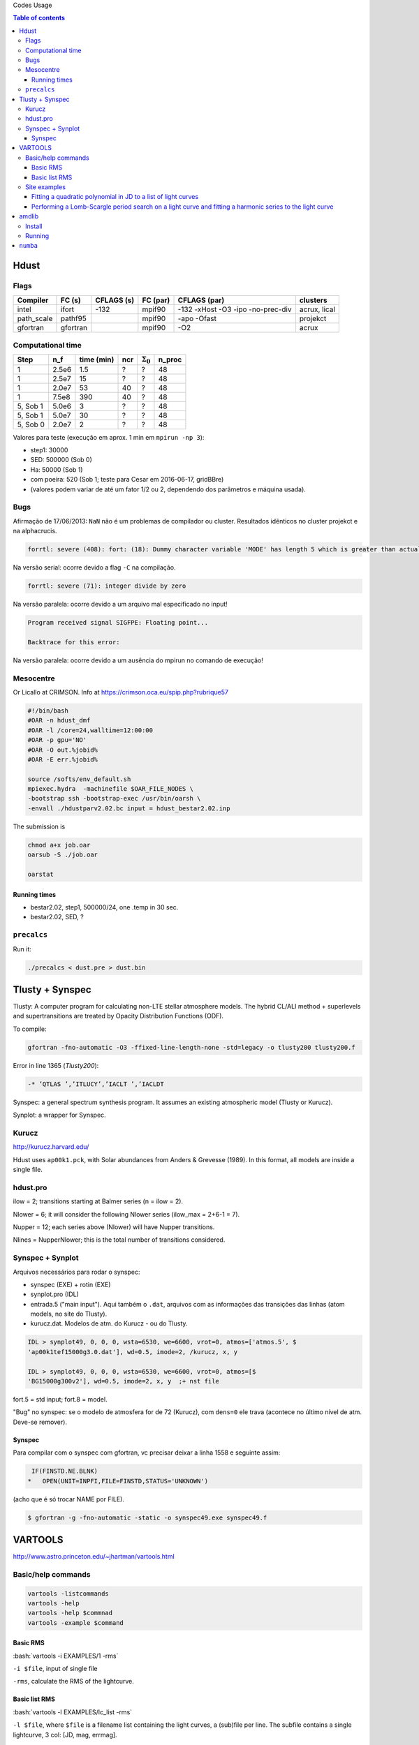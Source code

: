 .. role:: bash(code)
   :language: bash

Codes Usage


.. contents:: Table of contents


Hdust
########
Flags
======

=========== ========= =========== ========= ================================== =============
Compiler    FC (s)    CFLAGS (s)  FC (par)  CFLAGS (par)                       clusters
=========== ========= =========== ========= ================================== ============= 
intel       ifort     -132        mpif90    -132 -xHost -O3 -ipo -no-prec-div  acrux, lical
path_scale  pathf95   \           mpif90    -apo -Ofast                        projekct
gfortran    gfortran  \           mpif90    -O2                                acrux
=========== ========= =========== ========= ================================== =============

Computational time 
===================

============ ======== =========== ==== ================= =======
Step         n_f      time (min)  ncr  :math:`\Sigma_0`  n_proc
============ ======== =========== ==== ================= =======
1            2.5e6    1.5         ?    ?                 48
1            2.5e7    15          ?    ?                 48
1            2.0e7    53          40   ?                 48
1            7.5e8    390         40   ?                 48
5, Sob 1     5.0e6    3           ?    ?                 48
5, Sob 1     5.0e7    30          ?    ?                 48
5, Sob 0     2.0e7    2           ?    ?                 48
============ ======== =========== ==== ================= =======

Valores para teste (execução em aprox. 1 min em ``mpirun -np 3``):

- step1: 30000
- SED: 500000 (Sob 0)
- Ha: 50000 (Sob 1)
- com poeira: 520 (Sob 1; teste para Cesar em 2016-06-17, gridBBre)
- (valores podem variar de até um fator 1/2 ou 2, dependendo dos parâmetros e máquina usada).

Bugs
=====
Afirmação de 17/06/2013: ``NaN`` não é um problemas de compilador ou cluster. Resultados idẽnticos no cluster projekct e na alphacrucis.

.. code::

    forrtl: severe (408): fort: (18): Dummy character variable 'MODE' has length 5 which is greater than actual variable length 1

Na versão serial: ocorre devido a flag ``-C`` na compilação.

.. code::

    forrtl: severe (71): integer divide by zero

Na versão paralela: ocorre devido a um arquivo mal especificado no input!

.. code::

    Program received signal SIGFPE: Floating point...

    Backtrace for this error:

Na versão paralela: ocorre devido a um ausência do mpirun no comando de execução!

Mesocentre
=============
Or Licallo at CRIMSON. Info at https://crimson.oca.eu/spip.php?rubrique57

.. code:: bash

    #!/bin/bash
    #OAR -n hdust_dmf
    #OAR -l /core=24,walltime=12:00:00
    #OAR -p gpu='NO'
    #OAR -O out.%jobid%
    #OAR -E err.%jobid%

    source /softs/env_default.sh
    mpiexec.hydra  -machinefile $OAR_FILE_NODES \
    -bootstrap ssh -bootstrap-exec /usr/bin/oarsh \
    -envall ./hdustparv2.02.bc input = hdust_bestar2.02.inp

The submission is

.. code:: bash

    chmod a+x job.oar
    oarsub -S ./job.oar

    oarstat

Running times
----------------
- bestar2.02, step1, 500000/24, one \.temp in 30 sec.
- bestar2.02, SED, ?

``precalcs``
==============
Run it:

.. code:: bash

    ./precalcs < dust.pre > dust.bin


Tlusty + Synspec 
###################
Tlusty: A computer program for calculating non-LTE stellar atmosphere models. The hybrid CL/ALI method + superlevels and supertransitions are treated by Opacity Distribution Functions (ODF).

To compile:

.. code:: bash

    gfortran -fno-automatic -O3 -ffixed-line-length-none -std=legacy -o tlusty200 tlusty200.f

Error in line 1365 (*Tlusty200*):

.. code::

    -* ’QTLAS ’,’ITLUCY’,’IACLT ’,’IACLDT

Synspec: a general spectrum synthesis program. It assumes an existing atmospheric model (Tlusty or Kurucz).

Synplot: a wrapper for Synspec.

Kurucz
==========
http://kurucz.harvard.edu/

Hdust uses ``ap00k1.pck``, with Solar abundances from Anders & Grevesse (1989). In this format, all models are inside a single file.

hdust.pro
===========
ilow = 2; transitions starting at Balmer series (n = ilow = 2).

Nlower = 6; it will consider the following Nlower series (ilow_max = 2+6-1 = 7).

Nupper = 12; each series above (Nlower) will have Nupper transitions.

Nlines = Nupper\Nlower; this is the total number of transitions considered.

Synspec + Synplot
====================
Arquivos necessários para rodar o synspec:

- synspec (EXE) + rotin (EXE)
- synplot.pro (IDL)
- entrada.5 ("main input"). Aqui também o ``.dat``, arquivos com as informações das transições das linhas (atom models, no site do Tlusty).
- kurucz.dat. Modelos de atm. do Kurucz - ou do Tlusty.

.. code::

    IDL > synplot49, 0, 0, 0, wsta=6530, we=6600, vrot=0, atmos=['atmos.5', $
    'ap00k1tef15000g3.0.dat'], wd=0.5, imode=2, /kurucz, x, y

    IDL > synplot49, 0, 0, 0, wsta=6530, we=6600, vrot=0, atmos=[$
    'BG15000g300v2'], wd=0.5, imode=2, x, y  ;+ nst file

fort.5 = std input; fort.8 = model.

"Bug" no synspec: se o modelo de atmosfera for de 72 (Kurucz), com ``dens=0`` ele trava (acontece no último nível de atm. Deve-se remover). 

Synspec
--------
Para compilar com o synspec com gfortran, vc precisar deixar a linha 1558 e seguinte assim:

.. code::

      IF(FINSTD.NE.BLNK)
     *   OPEN(UNIT=INPFI,FILE=FINSTD,STATUS='UNKNOWN')

(acho que é só trocar NAME por FILE).

.. code:: bash

    $ gfortran -g -fno-automatic -static -o synspec49.exe synspec49.f


VARTOOLS
###########
http://www.astro.princeton.edu/~jhartman/vartools.html

Basic/help commands
=====================
.. code:: bash

    vartools -listcommands
    vartools -help
    vartools -help $commnad
    vartools -example $command

Basic RMS
----------
:bash:`vartools -i EXAMPLES/1 -rms`

``-i $file``, input of single file

``-rms``, calculate the RMS of the lightcurve.

Basic list RMS
-------------------
:bash:`vartools -l EXAMPLES/lc_list -rms`

``-l $file``, where ``$file`` is a filename list containing the light curves, a (sub)file per line. The subfile contains a single lightcurve, 3 col: [JD, mag, errmag].

Site examples
==============
Fitting a quadratic polynomial in JD to a list of light curves
-----------------------------------------------------------------
:bash:`vartools -l EXAMPLES/lc_list -rms -decorr 1 1 1 0 1 1 2 0 -rms -chi2 -tab`

``-decorr B B B # # B``, decorrelates the light curve against specified signals
    - 0/1 enable/disable
    - 0/1 zero point term is included
    - 0/1 subtract the first term
    - 0/Nglobalterms globalfileN orderN, number of global files (files with JD and signal) + syntax
    - Nlcterms lccolumnN lcorderN, is the number of light curve specific signals. The columns of these signals are given by lccolumn1...lccolumnN. The orders of the polynomials are given by lcorder1...lcorderN.
    - 0/1 output mode, 0 our [dir]. If 1, the output contains the decorrelated signal.

``-chi2``, Calculate chi2 per dof (degree of freedom) for the light curves. The output will include chi2 and the error weighted mean magnitude.

``-tab`` format do output

Minha interpretação: 112 do final do comeando indica que só há um ajust por arquivo (1), as colunas destes sinais são as primeiras, do JD (1), e o polinômio a ser ajustado é de ordem 2 (2). Não faço ideia do pq nao se especifica os dois primeiros termos com ``-i``.

Performing a Lomb-Scargle period search on a light curve and fitting a harmonic series to the light curve
------------------------------------------------------------------------------------------------------------------------
:bash:`vartools -i EXAMPLES/2 -LS 1.0 2.0 0.01 1 0 -Killharm ls 0 0 1 EXAMPLES/OUTDIR1 -oneline`

``-LS``, Perform a Generalized Lomb-Scargle (L-S) search of the light curves for periodic sinusoidal signals. The search is done over frequencies between fmin = 1/maxp to fmax = 1/minp, with a uniform frequency step-size of Delta f = subsample/T, where T is the time-span of the observations.
    - minp maxp subsample Npeaks o(uput)periodogram

``-Killharm``, This command whitens light curves against one or more periods. The mean value of the light curve, the period of the light curve and the cos and sin coefficients are output.
    Killharm_Per1_Amplitude_1 = Max-Min
    

``-oneline``, Output each statistic on a separate line rather than using the default of outputing a table. This option can provide more readable output when processing a single light curve. It is not suggested when processing a list of light curves.


amdlib
##########
http://www.jmmc.fr/data_processing_amber.htm

Install
=========
It worked on Ubuntu 13.10 32-bits (v3.0.6+) and 14.04 64-bits (v3.0.9). Problems with Ubuntu 14.04  and (v3.0.[6-8]) (32-bits and 64-bits).

.. code:: bash

    sudo apt-get install yorick

Simply unzip the corresponding bin zip and add /path/amdlib-VERSION/bin/amdlib to your `~/.bashrc`:

.. code:: bash

    alias amdlib="$HOME/amdlib/bin/amdlib"

Running
=========
.. code::

    // Access help
    help,amdlibFunction
    // To run a script
    include,"/path/to/script.i";


``numba``
###########

It requires ``llvm 3.7.x``. The compilation flag of the binaries at http://llvm.org are not supported on Ubuntu 14.04, so I needed to compile it.

It makes use of the ``cmake``. And it works like this:

.. code:: bash

    # sudo apt-get install cmake

    mkdir mybuiltdir
    cd mybuiltdir

    cmake path/to/llvm/source/root
    
    cmake --build .
    
    cmake -DCMAKE_INSTALL_PREFIX=$HOME/.local/ -P cmake_install.cmake
    # cmake --build . --target install
